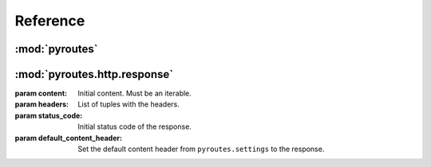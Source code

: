 Reference
=========

:mod:`pyroutes`
---------------

.. module:: pyroutes
   :platform: all
   :synopsis: Core pyroutes public API
.. moduleauthor:: Kristian Klette <klette@samfundet.no>

.. function:: route(path)

   Decorator for declaring a method as a handler for a specific path, and paths
   above it if no better match exists. The decorated method should take an
   instance of :mod:`pyroutes.http.request.Request` as its first argument, and
   optionally more arguments auto-populated from the path.

   All handler methods must return an instance of
   :mod:`pyroutes.http.response.Response`.


.. function:: reverse_url(handler)

   Return the path a handler is responible for.

   Example::

       pyroutes.route('/foo/bar')
       def foo_method(request):
           return Response("foo")
       pyroutes.reverse_url('foo_method')
       '/foo/bar'

:mod:`pyroutes.http.response`
-----------------------------

.. module:: pyroutes.http.response
   :synopsis: Pyroutes response types
.. moduleauthor:: Kristian Klette <klette@samfundet.no>

.. class:: Response([content=None, headers=none, status_code='200 OK',
	default_content_header=True])

   :param content: Initial content. Must be an iterable.
   :param headers: List of tuples with the headers.
   :param status_code: Initial status code of the response.
   :param default_content_header: Set the default content header from ``pyroutes.settings`` to the response.

   .. attribute:: cookies
      Instance of :mod:`pyroutes.http.cookies.ResponseCookieHandler`



